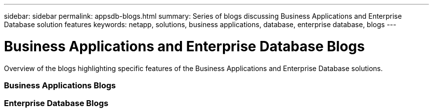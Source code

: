 ---
sidebar: sidebar
permalink: appsdb-blogs.html
summary: Series of blogs discussing Business Applications and Enterprise Database solution features
keywords: netapp, solutions, business applications, database, enterprise database, blogs
---

= Business Applications and Enterprise Database Blogs
:hardbreaks:
:nofooter:
:icons: font
:linkattrs:
:table-stripes: odd
:imagesdir: ./media/

[.lead]
Overview of the blogs highlighting specific features of the Business Applications and Enterprise Database solutions.

=== Business Applications Blogs

=== Enterprise Database Blogs
